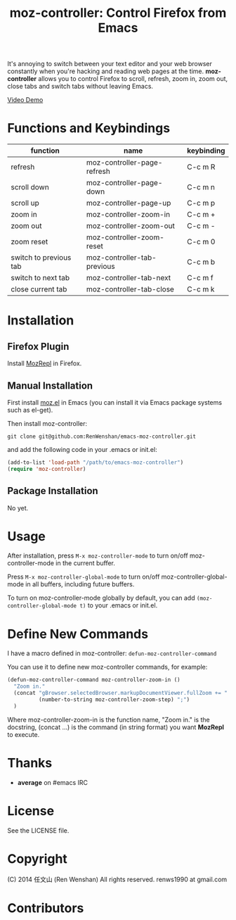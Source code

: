 #+TITLE: moz-controller: Control Firefox from Emacs

It's annoying to switch between your text editor and your web browser constantly when you're hacking and reading web pages at the time. *moz-controller* allows you to control Firefox to scroll, refresh, zoom in, zoom out, close tabs and switch tabs without leaving Emacs.

[[http://youtu.be/gP-zpA4WteM][Video Demo]]

* Functions and Keybindings
  | function               | name                        | keybinding |
  |------------------------+-----------------------------+------------|
  | refresh                | moz-controller-page-refresh | C-c m R    |
  | scroll down            | moz-controller-page-down    | C-c m n    |
  | scroll up              | moz-controller-page-up      | C-c m p    |
  | zoom in                | moz-controller-zoom-in      | C-c m +    |
  | zoom out               | moz-controller-zoom-out     | C-c m -    |
  | zoom reset             | moz-controller-zoom-reset   | C-c m 0    |
  | switch to previous tab | moz-controller-tab-previous | C-c m b    |
  | switch to next tab     | moz-controller-tab-next     | C-c m f    |
  | close current tab      | moz-controller-tab-close    | C-c m k    |

* Installation
** Firefox Plugin
   Install [[https://addons.mozilla.org/en-US/firefox/addon/mozrepl/][MozRepl]] in Firefox.

** Manual Installation
   First install [[https://github.com/bard/mozrepl/wiki/Emacs-integration][moz.el]] in Emacs (you can install it via Emacs package systems such as el-get).

   Then install moz-controller:

   ~git clone git@github.com:RenWenshan/emacs-moz-controller.git~

   and add the following code in your .emacs or init.el:

   #+BEGIN_SRC emacs-lisp
     (add-to-list 'load-path "/path/to/emacs-moz-controller")
     (require 'moz-controller)
   #+END_SRC

** Package Installation
   No yet.

* Usage
  After installation, press ~M-x moz-controller-mode~ to turn on/off moz-controller-mode in the current buffer.

  Press ~M-x moz-controller-global-mode~ to turn on/off moz-controller-global-mode in all buffers, including future buffers.

  To turn on moz-controller-mode globally by default, you can add ~(moz-controller-global-mode t)~ to your .emacs or init.el.

* Define New Commands
  I have a macro defined in moz-controller: ~defun-moz-controller-command~

  You can use it to define new moz-controller commands, for example:

  #+BEGIN_SRC emacs-lisp
    (defun-moz-controller-command moz-controller-zoom-in ()
      "Zoom in."
      (concat "gBrowser.selectedBrowser.markupDocumentViewer.fullZoom += "
              (number-to-string moz-controller-zoom-step) ";")
      )
  #+END_SRC

  Where moz-controller-zoom-in is the function name, "Zoom in." is the docstring, (concat ...) is the command (in string format) you want *MozRepl* to execute.

* Thanks
  - *average* on #emacs IRC

* License
  See the LICENSE file.

* Copyright
  (C) 2014 任文山 (Ren Wenshan) All rights reserved.
  renws1990 at gmail.com

* Contributors
